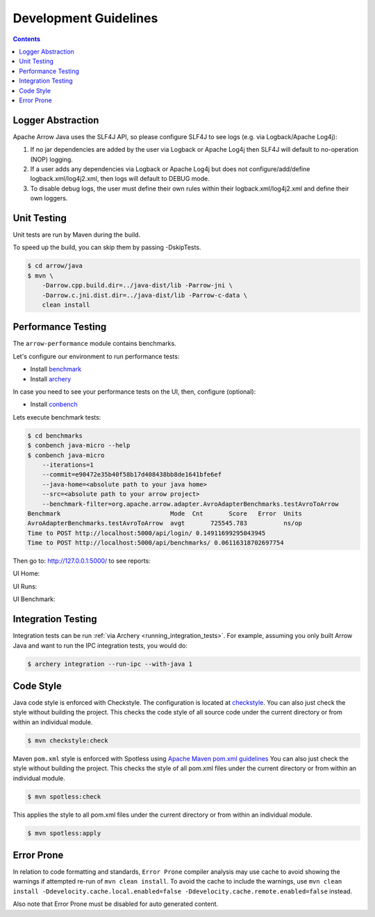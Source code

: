 .. Licensed to the Apache Software Foundation (ASF) under one
.. or more contributor license agreements.  See the NOTICE file
.. distributed with this work for additional information
.. regarding copyright ownership.  The ASF licenses this file
.. to you under the Apache License, Version 2.0 (the
.. "License"); you may not use this file except in compliance
.. with the License.  You may obtain a copy of the License at

..   http://www.apache.org/licenses/LICENSE-2.0

.. Unless required by applicable law or agreed to in writing,
.. software distributed under the License is distributed on an
.. "AS IS" BASIS, WITHOUT WARRANTIES OR CONDITIONS OF ANY
.. KIND, either express or implied.  See the License for the
.. specific language governing permissions and limitations
.. under the License.

.. highlight:: console

======================
Development Guidelines
======================

.. contents::

Logger Abstraction
==================

Apache Arrow Java uses the SLF4J API, so please configure SLF4J to see logs (e.g. via Logback/Apache Log4j):

1. If no jar dependencies are added by the user via Logback or Apache Log4j then SLF4J will default
   to no-operation (NOP) logging.

2. If a user adds any dependencies via Logback or Apache Log4j but does not configure/add/define
   logback.xml/log4j2.xml, then logs will default to DEBUG mode.

3. To disable debug logs, the user must define their own rules within their logback.xml/log4j2.xml
   and define their own loggers.

Unit Testing
============
Unit tests are run by Maven during the build.

To speed up the build, you can skip them by passing -DskipTests.

.. code-block::

    $ cd arrow/java
    $ mvn \
        -Darrow.cpp.build.dir=../java-dist/lib -Parrow-jni \
        -Darrow.c.jni.dist.dir=../java-dist/lib -Parrow-c-data \
        clean install

Performance Testing
===================

The ``arrow-performance`` module contains benchmarks.

Let's configure our environment to run performance tests:

- Install `benchmark`_
- Install `archery`_

In case you need to see your performance tests on the UI, then, configure (optional):

- Install `conbench`_

Lets execute benchmark tests:

.. code-block::

    $ cd benchmarks
    $ conbench java-micro --help
    $ conbench java-micro
        --iterations=1
        --commit=e90472e35b40f58b17d408438bb8de1641bfe6ef
        --java-home=<absolute path to your java home>
        --src=<absolute path to your arrow project>
        --benchmark-filter=org.apache.arrow.adapter.AvroAdapterBenchmarks.testAvroToArrow
    Benchmark                              Mode  Cnt       Score   Error  Units
    AvroAdapterBenchmarks.testAvroToArrow  avgt       725545.783          ns/op
    Time to POST http://localhost:5000/api/login/ 0.14911699295043945
    Time to POST http://localhost:5000/api/benchmarks/ 0.06116318702697754

Then go to: http://127.0.0.1:5000/ to see reports:

UI Home:

.. image:: img/conbench_ui.png

UI Runs:

.. image:: img/conbench_runs.png

UI Benchmark:

.. image:: img/conbench_benchmark.png

Integration Testing
===================

Integration tests can be run :ref:`via Archery <running_integration_tests>`.
For example, assuming you only built Arrow Java and want to run the IPC
integration tests, you would do:

.. code-block:: console

   $ archery integration --run-ipc --with-java 1

Code Style
==========

Java code style is enforced with Checkstyle. The configuration is located at `checkstyle`_.
You can also just check the style without building the project.
This checks the code style of all source code under the current directory or from within an individual module.

.. code-block::

    $ mvn checkstyle:check

Maven ``pom.xml`` style is enforced with Spotless using `Apache Maven pom.xml guidelines`_
You can also just check the style without building the project.
This checks the style of all pom.xml files under the current directory or from within an individual module.

.. code-block::

    $ mvn spotless:check

This applies the style to all pom.xml files under the current directory or from within an individual module.

.. code-block::

    $ mvn spotless:apply

.. _benchmark: https://github.com/ursacomputing/benchmarks
.. _archery: https://github.com/apache/arrow/blob/main/dev/conbench_envs/README.md#L188
.. _conbench: https://github.com/conbench/conbench
.. _checkstyle: https://github.com/apache/arrow/blob/main/java/dev/checkstyle/checkstyle.xml
.. _Apache Maven pom.xml guidelines: https://maven.apache.org/developers/conventions/code.html#pom-code-convention


Error Prone
===========

In relation to code formatting and standards, ``Error Prone`` compiler analysis may use cache to avoid
showing the warnings if attempted re-run of ``mvn clean install``. To avoid the cache to include the
warnings, use ``mvn clean install -Ddevelocity.cache.local.enabled=false -Ddevelocity.cache.remote.enabled=false``
instead.

Also note that Error Prone must be disabled for auto generated content.
